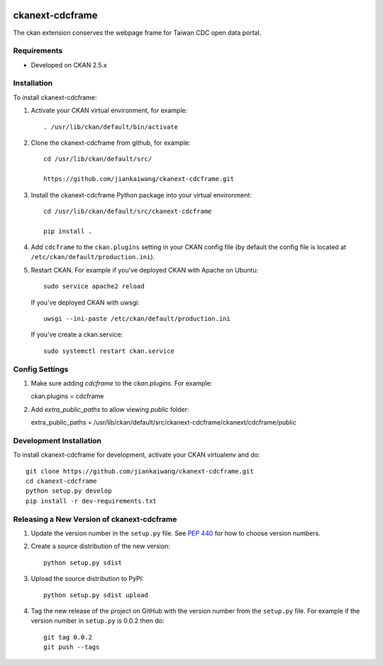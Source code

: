 .. You should enable this project on travis-ci.org and coveralls.io to make
   these badges work. The necessary Travis and Coverage config files have been
   generated for you.

.. image:: https://travis-ci.org/jiankaiwang/ckanext-cdcframe.svg?branch=master
    :target: https://travis-ci.org/jiankaiwang/ckanext-cdcframe

=============
ckanext-cdcframe
=============

The ckan extension conserves the webpage frame for Taiwan CDC open data portal.

------------
Requirements
------------

* Developed on CKAN 2.5.x

------------
Installation
------------

To install ckanext-cdcframe:

1. Activate your CKAN virtual environment, for example::

     . /usr/lib/ckan/default/bin/activate

2. Clone the ckanext-cdcframe from github, for example::

     cd /usr/lib/ckan/default/src/

     https://github.com/jiankaiwang/ckanext-cdcframe.git

3. Install the ckanext-cdcframe Python package into your virtual environment::

     cd /usr/lib/ckan/default/src/ckanext-cdcframe

     pip install .

4. Add ``cdcframe`` to the ``ckan.plugins`` setting in your CKAN
   config file (by default the config file is located at
   ``/etc/ckan/default/production.ini``).

5. Restart CKAN. For example if you've deployed CKAN with Apache on Ubuntu::

     sudo service apache2 reload

   If you've deployed CKAN with uwsgi::

     uwsgi --ini-paste /etc/ckan/default/production.ini

   If you've create a ckan.service::

     sudo systemctl restart ckan.service

---------------
Config Settings
---------------

1. Make sure adding `cdcframe` to the `ckan.plugins`. For example::
   
   ckan.plugins = cdcframe

2. Add `extra_public_paths` to allow viewing `public` folder::

   extra_public_paths = /usr/lib/ckan/default/src/ckanext-cdcframe/ckanext/cdcframe/public

------------------------
Development Installation
------------------------

To install ckanext-cdcframe for development, activate your CKAN virtualenv and
do::

    git clone https://github.com/jiankaiwang/ckanext-cdcframe.git
    cd ckanext-cdcframe
    python setup.py develop
    pip install -r dev-requirements.txt


----------------------------------------
Releasing a New Version of ckanext-cdcframe
----------------------------------------

1. Update the version number in the ``setup.py`` file.
   See `PEP 440 <http://legacy.python.org/dev/peps/pep-0440/#public-version-identifiers>`_
   for how to choose version numbers.

2. Create a source distribution of the new version::

     python setup.py sdist

3. Upload the source distribution to PyPI::

     python setup.py sdist upload

4. Tag the new release of the project on GitHub with the version number from
   the ``setup.py`` file. For example if the version number in ``setup.py`` is
   0.0.2 then do::

       git tag 0.0.2
       git push --tags
